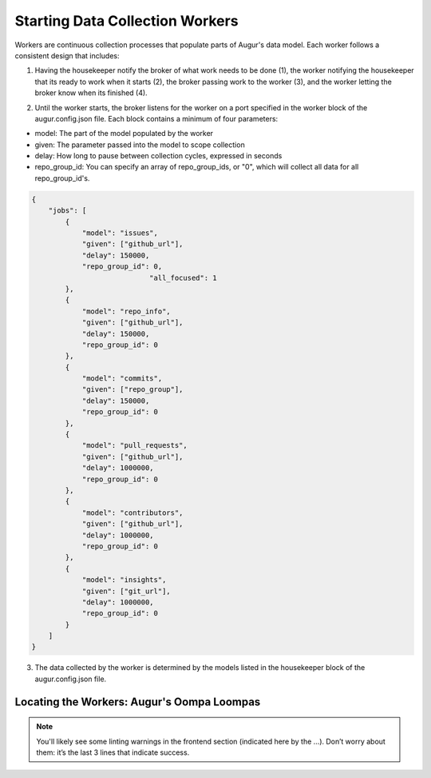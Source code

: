 Starting Data Collection Workers
================================

Workers are continuous collection processes that populate parts of Augur's data model. Each worker follows a consistent design that includes: 

1. Having the housekeeper notify the broker of what work needs to be done (1), the worker notifying the housekeeper that its ready to work when it starts (2), the broker passing work to the worker (3), and the worker letting the broker know when its finished (4). 

.. image:: workflow.png
  :alt: Housekeeper, Broker & Worker
  :align: center   

2. Until the worker starts, the broker listens for the worker on a port specified in the worker block of the augur.config.json file. Each block contains a minimum of four parameters: 

- model: The part of the model populated by the worker 
- given: The parameter passed into the model to scope collection
- delay: How long to pause between collection cycles, expressed in seconds
- repo_group_id: You can specify an array of repo_group_ids, or "0", which will collect all data for all repo_group_id's. 


.. code-block:: json

    {
        "jobs": [
            {
                "model": "issues",
                "given": ["github_url"],
                "delay": 150000,
                "repo_group_id": 0,
				"all_focused": 1
            },
            {
                "model": "repo_info",
                "given": ["github_url"],
                "delay": 150000,
                "repo_group_id": 0
            },
            {
                "model": "commits",
                "given": ["repo_group"],
                "delay": 150000,
                "repo_group_id": 0
            },
            {
                "model": "pull_requests",
                "given": ["github_url"],
                "delay": 1000000,
                "repo_group_id": 0
            }, 
            {                
            	"model": "contributors",
            	"given": ["github_url"],
                "delay": 1000000,
                "repo_group_id": 0
            },
            {
                "model": "insights",
                "given": ["git_url"],
                "delay": 1000000,
                "repo_group_id": 0
            }
        ]
    }


3. The data collected by the worker is determined by the models listed in the housekeeper block of the augur.config.json file. 


.. _workers-dir:

-------------------------------------------
Locating the Workers: Augur's Oompa Loompas 
-------------------------------------------
.. image:: workers-dir.png
  :alt: Augur Workers 

.. note:: 

  You'll likely see some linting warnings in the frontend section
  (indicated here by the …). Don’t worry about them: it’s the last 3 lines
  that indicate success.